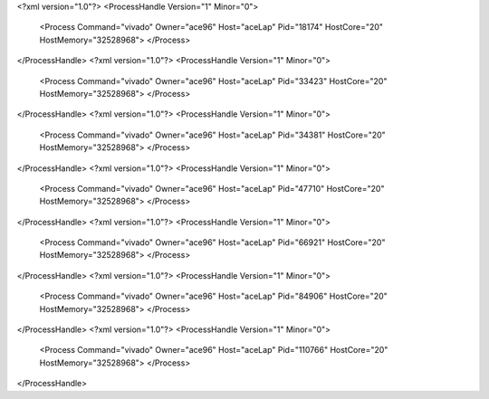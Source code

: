 <?xml version="1.0"?>
<ProcessHandle Version="1" Minor="0">
    <Process Command="vivado" Owner="ace96" Host="aceLap" Pid="18174" HostCore="20" HostMemory="32528968">
    </Process>
</ProcessHandle>
<?xml version="1.0"?>
<ProcessHandle Version="1" Minor="0">
    <Process Command="vivado" Owner="ace96" Host="aceLap" Pid="33423" HostCore="20" HostMemory="32528968">
    </Process>
</ProcessHandle>
<?xml version="1.0"?>
<ProcessHandle Version="1" Minor="0">
    <Process Command="vivado" Owner="ace96" Host="aceLap" Pid="34381" HostCore="20" HostMemory="32528968">
    </Process>
</ProcessHandle>
<?xml version="1.0"?>
<ProcessHandle Version="1" Minor="0">
    <Process Command="vivado" Owner="ace96" Host="aceLap" Pid="47710" HostCore="20" HostMemory="32528968">
    </Process>
</ProcessHandle>
<?xml version="1.0"?>
<ProcessHandle Version="1" Minor="0">
    <Process Command="vivado" Owner="ace96" Host="aceLap" Pid="66921" HostCore="20" HostMemory="32528968">
    </Process>
</ProcessHandle>
<?xml version="1.0"?>
<ProcessHandle Version="1" Minor="0">
    <Process Command="vivado" Owner="ace96" Host="aceLap" Pid="84906" HostCore="20" HostMemory="32528968">
    </Process>
</ProcessHandle>
<?xml version="1.0"?>
<ProcessHandle Version="1" Minor="0">
    <Process Command="vivado" Owner="ace96" Host="aceLap" Pid="110766" HostCore="20" HostMemory="32528968">
    </Process>
</ProcessHandle>

